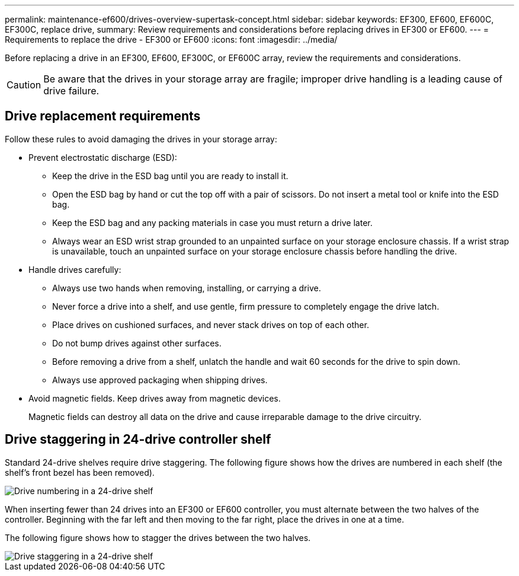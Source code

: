 ---
permalink: maintenance-ef600/drives-overview-supertask-concept.html
sidebar: sidebar
keywords: EF300, EF600, EF600C, EF300C, replace drive,
summary:  Review requirements and considerations before replacing  drives in EF300 or EF600.
---
=  Requirements to replace the drive - EF300 or EF600
:icons: font
:imagesdir: ../media/

[.lead]
Before replacing a drive in an EF300, EF600, EF300C, or EF600C array, review the requirements and considerations.

CAUTION: Be aware that the drives in your storage array are fragile; improper drive handling is a leading cause of drive failure.

== Drive replacement requirements
Follow these rules to avoid damaging the drives in your storage array:

* Prevent electrostatic discharge (ESD):
 ** Keep the drive in the ESD bag until you are ready to install it.
 ** Open the ESD bag by hand or cut the top off with a pair of scissors. Do not insert a metal tool or knife into the ESD bag.
 ** Keep the ESD bag and any packing materials in case you must return a drive later.
 ** Always wear an ESD wrist strap grounded to an unpainted surface on your storage enclosure chassis. If a wrist strap is unavailable, touch an unpainted surface on your storage enclosure chassis before handling the drive.
* Handle drives carefully:
 ** Always use two hands when removing, installing, or carrying a drive.
 ** Never force a drive into a shelf, and use gentle, firm pressure to completely engage the drive latch.
 ** Place drives on cushioned surfaces, and never stack drives on top of each other.
 ** Do not bump drives against other surfaces.
 ** Before removing a drive from a shelf, unlatch the handle and wait 60 seconds for the drive to spin down.
 ** Always use approved packaging when shipping drives.
* Avoid magnetic fields. Keep drives away from magnetic devices.
+
Magnetic fields can destroy all data on the drive and cause irreparable damage to the drive circuitry.

== Drive staggering in 24-drive controller shelf

Standard 24-drive shelves require drive staggering. The following figure shows how the drives are numbered in each shelf (the shelf's front bezel has been removed). 

image::../media/ef600_drives_numbered.png["Drive numbering in a 24-drive shelf"]

When inserting fewer than 24 drives into an EF300 or EF600 controller, you must alternate between the two halves of the controller. Beginning with the far left and then moving to the far right, place the drives in one at a time.

The following figure shows how to stagger the drives between the two halves.

image::../media/ef600_drives_staggering.png["Drive staggering in a 24-drive shelf"]

